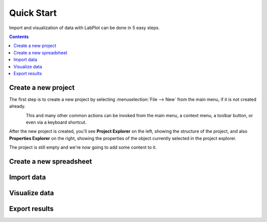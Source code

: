 .. _quick_start:

Quick Start
===========

Import and visualization of data with LabPlot can be done in 5 easy steps.

.. contents::

.. youtube:: Ngf1g3S5C0A
   :align: left
   :width: 650px

Create a new project
----------------------

The first step is to create a new project by selecting :menuselection:`File --> New` from the main menu, if it is not created already.

.. figure:: images/LabPlot_Getting_Started_New_Project.png
    :alt: Getting Started New Project
    :align: left
    :width: 650px

This and many other common actions can be invoked from the main menu, a context menu, a toolbar button, or even via a keyboard shortcut.

After the new project is created, you'll see **Project Explorer** on the left, showing the structure of the project, and also **Properties Explorer** on the right, showing the properties of the object currently selected in the project explorer.

The project is still empty and we're now going to add some content to it.


Create a new spreadsheet
------------------------


Import data
--------------



Visualize data
--------------





Export results
--------------
